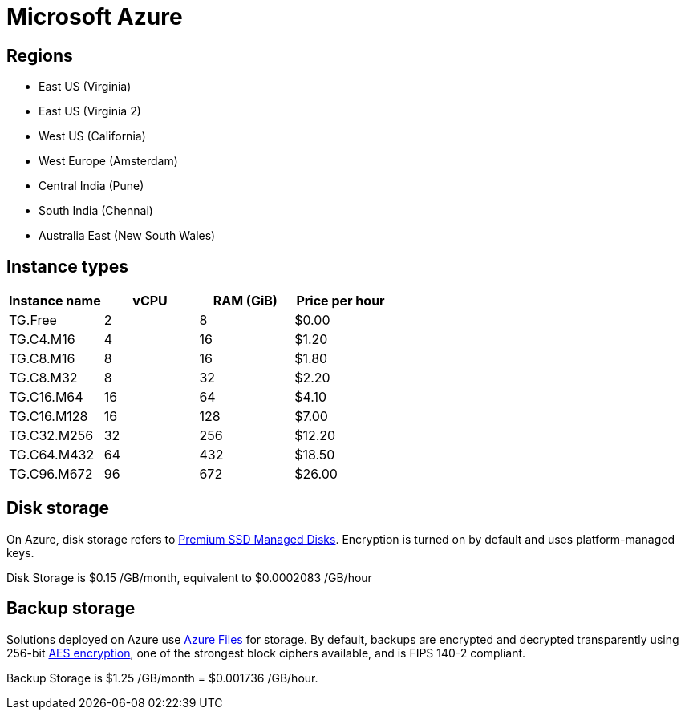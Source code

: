 = Microsoft Azure

== Regions

* East US (Virginia)
* East US (Virginia 2)
* West US (California)
* West Europe (Amsterdam)
* Central India (Pune)
* South India (Chennai)
* Australia East (New South Wales)

== Instance types

|===
| Instance name | vCPU | RAM (GiB) | Price per hour

|TG.Free
|2
|8
|$0.00

|TG.C4.M16
|4
|16
|$1.20

| TG.C8.M16
| 8
| 16
| $1.80

| TG.C8.M32
| 8
| 32
| $2.20

| TG.C16.M64
| 16
| 64
| $4.10

| TG.C16.M128
| 16
| 128
| $7.00

| TG.C32.M256
| 32
| 256
| $12.20

| TG.C64.M432
| 64
| 432
| $18.50

| TG.C96.M672
| 96
| 672
| $26.00
|===

== Disk storage

On Azure, disk storage refers to https://azure.microsoft.com/en-us/pricing/details/managed-disks/[Premium SSD Managed Disks]. Encryption is turned on by default and uses platform-managed keys.

Disk Storage is $0.15 /GB/month, equivalent to $0.0002083 /GB/hour

== Backup storage

Solutions deployed on Azure use https://azure.microsoft.com/en-us/services/storage/files/[Azure Files] for storage. By default, backups are encrypted and decrypted transparently using 256-bit https://en.wikipedia.org/wiki/Advanced_Encryption_Standard[AES encryption], one of the strongest block ciphers available, and is FIPS 140-2 compliant.

Backup Storage is $1.25 /GB/month = $0.001736 /GB/hour.
